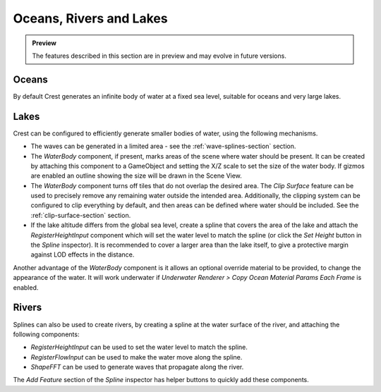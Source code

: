 .. _water-bodies:

Oceans, Rivers and Lakes
========================

.. admonition:: Preview

   The features described in this section are in preview and may evolve in future versions.

Oceans
------

By default Crest generates an infinite body of water at a fixed sea level, suitable for oceans and very large lakes.

Lakes
-----

Crest can be configured to efficiently generate smaller bodies of water, using the following mechanisms.

-  The waves can be generated in a limited area - see the :ref:`wave-splines-section` section.
-  The *WaterBody* component, if present, marks areas of the scene where water should be present.
   It can be created by attaching this component to a GameObject and setting the X/Z scale to set the size of the water body.
   If gizmos are enabled an outline showing the size will be drawn in the Scene View.
-  The *WaterBody* component turns off tiles that do not overlap the desired area.
   The *Clip Surface* feature can be used to precisely remove any remaining water outside the intended area.
   Additionally, the clipping system can be configured to clip everything by default, and then areas can be defined where water should be included. See the :ref:`clip-surface-section` section.
-  If the lake altitude differs from the global sea level, create a spline that covers the area of the lake and attach the *RegisterHeightInput* component which will set the water level to match the spline (or click the *Set Height* button in the *Spline* inspector).
   It is recommended to cover a larger area than the lake itself, to give a protective margin against LOD effects in the distance.

Another advantage of the *WaterBody* component is it allows an optional override material to be provided, to change the appearance of the water.
It will work underwater if *Underwater Renderer > Copy Ocean Material Params Each Frame* is enabled.

Rivers
------

Splines can also be used to create rivers, by creating a spline at the water surface of the river, and attaching the following components:

-  *RegisterHeightInput* can be used to set the water level to match the spline.
-  *RegisterFlowInput* can be used to make the water move along the spline.
-  *ShapeFFT* can be used to generate waves that propagate along the river.

The *Add Feature* section of the *Spline* inspector has helper buttons to quickly add these components.
